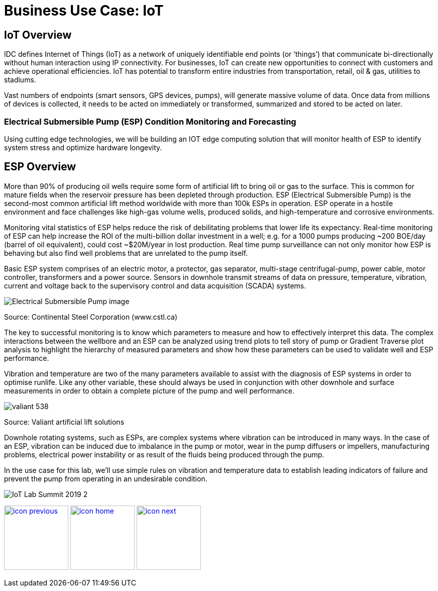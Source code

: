 :imagesdir: images
:icons: font
:source-highlighter: prettify

= Business Use Case: IoT

== IoT Overview

IDC defines Internet of Things (IoT) as a network of uniquely identifiable end points (or ‘things’) that communicate bi-directionally without human interaction using IP connectivity. For businesses, IoT can create new opportunities to connect with customers and achieve operational efficiencies. IoT has potential to transform entire industries from transportation, retail, oil & gas, utilities to stadiums.

Vast numbers of endpoints (smart sensors, GPS devices, pumps), will generate massive volume of data. Once data from millions of devices is collected, it needs to be acted on immediately or transformed, summarized and stored to be acted on later.

=== Electrical Submersible Pump (ESP) Condition Monitoring and Forecasting

Using cutting edge technologies, we will be building an IOT edge computing solution that will monitor health of ESP
to identify system stress and optimize hardware longevity.

## ESP Overview

More than 90% of producing oil wells require some form of artificial lift to bring oil or gas to the surface. This is common for mature fields when the reservoir pressure has been depleted through production. ESP (Electrical Submersible Pump) is the  second-most common artificial lift method worldwide with more than 100k ESPs in operation. ESP operate in
a hostile environment and face  challenges like high-gas volume wells, produced solids, and high-temperature and corrosive environments.

Monitoring vital statistics of ESP helps reduce the risk of debilitating problems that lower life its  expectancy.
Real-time monitoring of ESP can help increase the ROI of the multi-billion dollar investment in a well; e.g. for a 1000 pumps producing ~200 BOE/day (barrel of oil equivalent), could cost ~$20M/year in lost production. Real time pump surveillance can not only monitor how ESP is behaving but also find well problems that are unrelated to the pump itself.

Basic ESP system comprises of an electric motor, a protector, gas separator, multi-stage centrifugal-pump,  power cable, motor controller, transformers and a power source. Sensors in downhole transmit streams of data on pressure, temperature, vibration, current and voltage back to the supervisory control and data acquisition (SCADA) systems.

image::Electrical-Submersible-Pump-image.jpg[]
Source: Continental Steel Corporation (www.cstl.ca)

The key to successful monitoring is to know which parameters to measure and how to effectively interpret this data. The complex interactions between the wellbore and an ESP can be analyzed using trend plots to tell story of pump or Gradient Traverse plot analysis to highlight the hierarchy of measured parameters and show how these parameters can be used to validate well and ESP performance.

Vibration and temperature are two of the many parameters available to assist with the diagnosis of ESP systems in order to optimise runlife. Like any other variable, these should always be used in conjunction with other downhole and surface measurements in order to obtain a complete picture of the pump and well performance.

image::valiant-538.png[]
Source: Valiant artificial lift solutions

Downhole rotating systems, such as ESPs, are complex systems where vibration can be introduced in many ways. In the case of an ESP, vibration can be induced due to imbalance in the pump or motor, wear in the pump diffusers or impellers, manufacturing problems, electrical power instability or as result of the fluids being produced through the pump.

In the use case for this lab, we’ll use simple rules on vibration and temperature data to establish leading indicators of failure and prevent the pump from operating in an undesirable condition.

image::IoT_Lab_Summit_2019-2.png[]

[.text-center]
image:icons/icon-previous.png[align=left, width=128, link=tech_overview.html] image:icons/icon-home.png[align="center",width=128, link=lab_content.html] image:icons/icon-next.png[align="right"width=128, link=lab_0.html]
